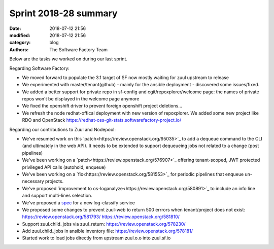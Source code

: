 Sprint 2018-28 summary
############################

:date: 2018-07-12 21:56
:modified: 2018-07-12 21:56
:category: blog
:authors: The Software Factory Team

Below are the tasks we worked on during our last sprint.

Regarding Software Factory:

* We moved forward to populate the 3.1 target of SF now mostly waiting for zuul upstream to release
* We experimented with master/tenant(github) - mainly for the ansible deployment - discovered some issues/fixed.
* We added a better support for private repo in sf-config and cgit/repoxplorer/welcome page: the names of private repos won't be displayed in the welcome page anymore
* We fixed the openshift driver to prevent foreign openshift project deletions...
* We refresh the node redhat-offical deployment with new version of repoxplorer. We added some new project like RDO and OpenStack https://redhat-oss-git-stats.softwarefactory-project.io/

Regarding our contributions to Zuul and Nodepool:

* We've resumed work on this `patch<https://review.openstack.org/95035>`_  to add a dequeue command to the CLI (and ultimately in the web API). It needs to be extended to support dequeueing jobs not related to a change (post pipelines)
* We've been working on a `patch<https://review.openstack.org/576907>`_ offering tenant-scoped, JWT protected privileged API calls (autohold, enqueue)
* We've been working on a `fix<https://review.openstack.org/581553>`_ for periodic pipelines that enqueue un-necessary projects.
* We've proposed `improvement to os-loganalyze<https://review.openstack.org/580891>`_ to include an info line and support multi-lines selection.
* We've proposed a `spec <https://review.openstack.org/581214>`_ for a new log-classify service
* We proposed some changes to prevent zuul-web to return 500 errrors when tenant/project does not exist: https://review.openstack.org/581793/ https://review.openstack.org/581810/
* Support zuul.child_jobs via zuul_return: https://review.openstack.org/578230/
* Add zuul.child_jobs in ansible inventory file: https://review.openstack.org/578181/
* Started work to load jobs directly from upstream zuul.o.o into zuul.sf.io
